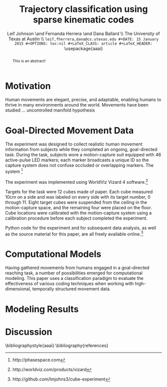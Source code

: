 #+TITLE: Trajectory classification using sparse kinematic codes
#+AUTHOR: Leif Johnson \and Fernanda Herrera \and Dana Ballard \\ The University of Texas at Austin \\ \tt {leif,fherrera,dana}@cs.utexas.edu
#+DATE: 15 January 2015
#+OPTIONS: toc:nil
#+LaTeX_CLASS: article
#+LaTeX_HEADER: \usepackage{aaai}
#+LaTeX_HEADER: \usepackage{amsmath}
#+LaTeX_HEADER: \setlength{\pdfpagewidth}{8.5in}
#+LaTeX_HEADER: \setlength{\pdfpageheight}{11in}
#+LaTeX_HEADER: \DeclareMathOperator*{\argmin}{arg\,min}
#+LaTeX_HEADER: \DeclareMathOperator*{\argmax}{arg\,max}

#+BEGIN_abstract
This is an abstract!

#+END_abstract

* Motivation

Human movements are elegant, precise, and adaptable, enabling humans to thrive
in many environments around the world. Movements have been studied ...
uncontrolled manifold hypothesis \cite{latash2002motor}

* Goal-Directed Movement Data

The experiment was designed to collect realistic human movement information from
subjects while they completed an ongoing, goal-directed task. During the task,
subjects wore a motion-capture suit equipped with 46 active-pulse LED markers;
each marker broadcasts a unique ID so the capture system does not confuse
occluded or overlapping markers. The system \footnote{http://phasespace.com}

The experiment was implemented using WorldViz Vizard 4
software.\footnote{http://worldviz.com/products/vizard}

Targets for the task were 12 cubes made of paper. Each cube measured 10cm on a
side and was labeled on every side with its target number, 0 through 11. Eight
target cubes were suspended from the ceiling in the motion-capture space, and
the remaining four were placed on the floor. Cube locations were calibrated with
the motion-capture system using a calibration procedure before each subject
completed the experiment.

Python code for the experiment and for subsequent data analysis, as well as the
source material for this paper, are all freely available
online.\footnote{http://github.com/lmjohns3/cube-experiment}

* Computational Models

Having gathered movements from humans engaged in a goal-directed reaching task,
a number of possibilities emerged for computational modeling. This paper uses a
classification paradigm to evaluate the effectiveness of various coding
techniques when working with high-dimensional, temporally structured movement
data.

* Modeling Results



* Discussion



\bibliographystyle{aaai}
\bibliography{references}
